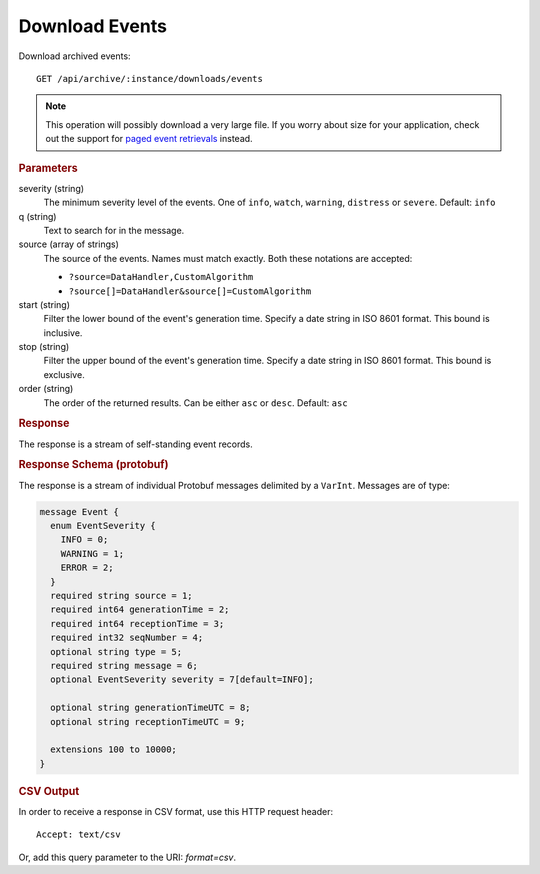 Download Events
===============

Download archived events::

    GET /api/archive/:instance/downloads/events

.. note::

    This operation will possibly download a very large file. If you worry about size for your application, check out the support for `paged event retrievals <list-events>`_ instead.


.. rubric:: Parameters

severity (string)
    The minimum severity level of the events. One of ``info``, ``watch``, ``warning``, ``distress`` or ``severe``. Default: ``info``

q (string)
    Text to search for in the message.

source (array of strings)
    The source of the events. Names must match exactly. Both these notations are accepted:

    * ``?source=DataHandler,CustomAlgorithm``
    * ``?source[]=DataHandler&source[]=CustomAlgorithm``

start (string)
    Filter the lower bound of the event's generation time. Specify a date string in ISO 8601 format. This bound is inclusive.

stop (string)
    Filter the upper bound of the event's generation time. Specify a date string in ISO 8601 format. This bound is exclusive.

order (string)
    The order of the returned results. Can be either ``asc`` or ``desc``. Default: ``asc``


.. rubric:: Response

The response is a stream of self-standing event records.


.. rubric:: Response Schema (protobuf)

The response is a stream of individual Protobuf messages delimited by a ``VarInt``. Messages are of type:

.. code-block:: proto

    message Event {
      enum EventSeverity {
        INFO = 0;
        WARNING = 1;
        ERROR = 2;
      }
      required string source = 1;
      required int64 generationTime = 2;
      required int64 receptionTime = 3;
      required int32 seqNumber = 4;
      optional string type = 5;
      required string message = 6;
      optional EventSeverity severity = 7[default=INFO];

      optional string generationTimeUTC = 8;
      optional string receptionTimeUTC = 9;

      extensions 100 to 10000;
    }


.. rubric:: CSV Output

In order to receive a response in CSV format, use this HTTP request header::

    Accept: text/csv

Or, add this query parameter to the URI: `format=csv`.

.. code-block:: text
    :caption: CSV Output Example

    Source  Generation Time Reception Time  Event Type      Event Text
    AlarmChecker    2015-11-13T14:46:36.029Z 2015-11-13T14:46:36.029Z IN_LIMITS       Parameter /YSS/SIMULATOR/BatteryVoltage2 has changed to value 195
    AlarmChecker    2015-11-13T14:46:29.784Z 2015-11-13T14:46:29.784Z IN_LIMITS       Parameter /YSS/SIMULATOR/BatteryVoltage2 has changed to value 196
    AlarmChecker    2015-11-13T14:46:23.571Z 2015-11-13T14:46:23.571Z IN_LIMITS       Parameter /YSS/SIMULATOR/BatteryVoltage2 has changed to value 197
